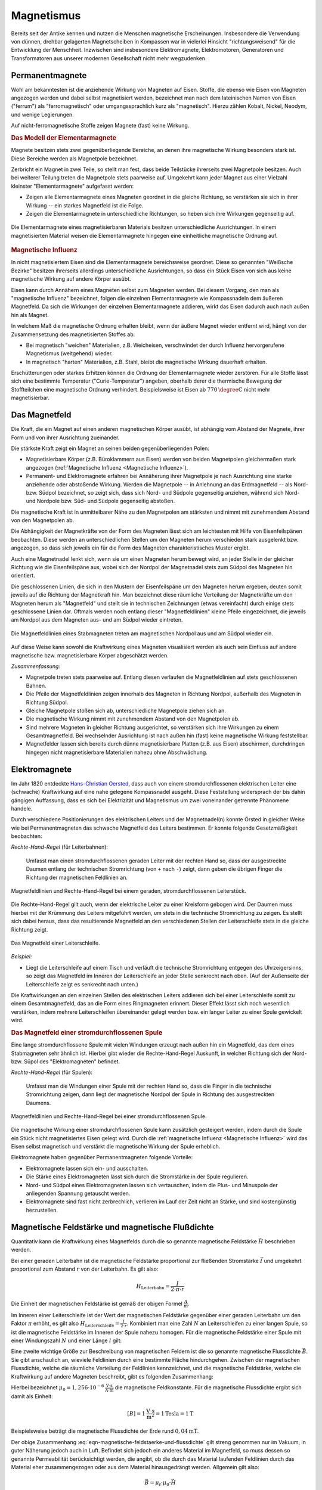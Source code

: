 
.. index:: Magnet, Magnetismus
.. _Magnetismus:

Magnetismus
===========

Bereits seit der Antike kennen und nutzen die Menschen magnetische
Erscheinungen. Insbesondere die Verwendung von dünnen, drehbar gelagerten
Magnetscheiben in Kompassen war in vielerlei Hinsicht "richtungsweisend" für die
Entwicklung der Menschheit. Inzwischen sind insbesondere Elektromagnete,
Elektromotoren, Generatoren und Transformatoren aus unserer modernen
Gesellschaft nicht mehr wegzudenken.

.. index::
    single: Magnet; Permanentmagnet
.. _Permanentmagnete:

Permanentmagnete
----------------

Wohl am bekanntesten ist die anziehende Wirkung von Magneten auf Eisen. Stoffe,
die ebenso wie Eisen von Magneten angezogen werden und dabei selbst magnetisiert
werden, bezeichnet man nach dem lateinischen Namen von Eisen ("ferrum") als
"ferromagnetisch" oder umgangssprachlich kurz als "magnetisch". Hierzu zählen
Kobalt, Nickel, Neodym, und wenige Legierungen.

Auf nicht-ferromagnetische Stoffe zeigen Magnete (fast) keine Wirkung.


.. index:: Elementarmagnet
.. _Modell der Elementarmagnete:

.. rubric:: Das Modell der Elementarmagnete

Magnete besitzen stets zwei gegenüberliegende Bereiche, an denen ihre
magnetische Wirkung besonders stark ist. Diese Bereiche werden als Magnetpole
bezeichnet.

Zerbricht ein Magnet in zwei Teile, so stellt man fest, dass beide Teilstücke
ihrerseits zwei Magnetpole besitzen. Auch bei weiterer Teilung treten die
Magnetpole stets paarweise auf. Umgekehrt kann jeder Magnet aus einer Vielzahl
kleinster "Elementarmagnete" aufgefasst werden:

* Zeigen alle Elementarmagnete eines Magneten geordnet in die gleiche Richtung,
  so verstärken sie sich in ihrer Wirkung -- ein starkes Magnetfeld ist die
  Folge.
* Zeigen die Elementarmagnete in unterschiedliche Richtungen, so heben sich ihre
  Wirkungen gegenseitig auf.

.. figure::
    ../pics/elektrizitaet-magnetismus/elementarmagnete.png
    :width: 80%
    :align: center
    :name: fig-elementarmagnete
    :alt:  fig-elementarmagnete

    Die Elementarmagnete eines magnetisierbaren Materials besitzen
    unterschiedliche Ausrichtungen. In einem magnetisierten Material weisen die
    Elementarmagnete hingegen eine einheitliche magnetische Ordnung auf.

    .. only:: html

        :download:`SVG: Elementarmagnete
        <../pics/elektrizitaet-magnetismus/elementarmagnete.svg>`


.. index:: Magnetische Influenz
.. _Magnetische Influenz:

.. rubric:: Magnetische Influenz

In nicht magnetisiertem Eisen sind die Elementarmagnete bereichsweise geordnet.
Diese so genannten "Weißsche Bezirke"  besitzen ihrerseits allerdings
unterschiedliche Ausrichtungen, so dass ein Stück Eisen von sich aus keine
magnetische Wirkung auf andere Körper ausübt.

Eisen kann durch Annähern eines Magneten selbst zum Magneten werden. Bei diesem
Vorgang, den man als "magnetische Influenz" bezeichnet, folgen die einzelnen
Elementarmagnete wie Kompassnadeln dem äußeren Magnetfeld. Da sich die Wirkungen
der einzelnen Elementarmagnete addieren, wirkt das Eisen dadurch auch nach außen
hin als Magnet.

In welchem Maß die magnetische Ordnung erhalten bleibt, wenn der äußere Magnet
wieder entfernt wird, hängt von der Zusammensetzung des magnetisierten Stoffes
ab:

* Bei magnetisch "weichen" Materialien, z.B. Weicheisen, verschwindet der durch
  Influenz hervorgerufene Magnetismus (weitgehend) wieder.
* In magnetisch "harten" Materialien, z.B. Stahl, bleibt die magnetische Wirkung
  dauerhaft erhalten.

Erschütterungen oder starkes Erhitzen können die Ordnung der Elementarmagnete
wieder zerstören. Für alle Stoffe lässt sich eine bestimmte Temperatur
("Curie-Temperatur") angeben, oberhalb derer die thermische Bewegung der
Stoffteilchen eine magnetische Ordnung verhindert. Beispielsweise ist Eisen ab
:math:`\unit[770]{\degree C}` nicht mehr magnetisierbar.


.. index:: Magnetfeld
.. _Magnetfeld:

Das Magnetfeld
--------------

Die Kraft, die ein Magnet auf einen anderen magnetischen Körper ausübt, ist
abhängig vom Abstand der Magnete, ihrer Form und von ihrer Ausrichtung
zueinander.

Die stärkste Kraft zeigt ein Magnet an seinen beiden gegenüberliegenden Polen:

* Magnetisierbare Körper (z.B. Büroklammern aus Eisen) werden von beiden
  Magnetpolen gleichermaßen stark angezogen (:ref:`Magnetische Influenz
  <Magnetische Influenz>`).
* Permanent- und Elektromagnete erfahren bei Annäherung ihrer Magnetpole je
  nach Ausrichtung eine starke anziehende oder abstoßende Wirkung. Werden die
  Magnetpole -- in Anlehnung an das Erdmagnetfeld -- als Nord- bzw. Südpol
  bezeichnet, so zeigt sich, dass sich Nord- und Südpole gegenseitig anziehen,
  während sich Nord- und Nordpole bzw. Süd- und Südpole gegenseitig
  abstoßen.

Die magnetische Kraft ist in unmittelbarer Nähe zu den Magnetpolen am stärksten
und nimmt mit zunehmendem Abstand von den Magnetpolen ab.

Die Abhängigkeit der Magnetkräfte von der Form des Magneten lässt sich am
leichtesten mit Hilfe von Eisenfeilspänen beobachten. Diese werden an
unterschiedlichen Stellen um den Magneten herum verschieden stark ausgelenkt
bzw. angezogen, so dass sich jeweils ein für die Form des Magneten
charakteristisches Muster ergibt.

Auch eine Magnetnadel lenkt sich, wenn sie um einen Magneten herum bewegt wird,
an jeder Stelle in der gleicher Richtung wie die Eisenfeilspäne aus, wobei sich
der Nordpol der Magnetnadel stets zum Südpol des Magneten hin orientiert.

.. index:: Feldlinien (magnetisch)

Die geschlossenen Linien, die sich in den Mustern der Eisenfeilspäne um den
Magneten herum ergeben, deuten somit jeweils auf die Richtung der Magnetkraft
hin. Man bezeichnet diese räumliche Verteilung der Magnetkräfte um den Magneten
herum als "Magnetfeld" und stellt sie in technischen Zeichnungen (etwas
vereinfacht) durch einige stets geschlossene Linien dar. Oftmals werden noch
entlang dieser "Magnetfeldlinien" kleine Pfeile eingezeichnet, die jeweils am
Nordpol aus dem Magneten aus- und am Südpol wieder eintreten.

.. index::
    single: Magnetfeld; eines Stabmagneten

.. figure::
    ../pics/elektrizitaet-magnetismus/feldlinien-stabmagnet.png
    :width: 60%
    :align: center
    :name: fig-magnetfeld-stabmagnet
    :alt:  fig-magnetfeld-stabmagnet

    Die Magnetfeldlinien eines Stabmagneten treten am magnetischen Nordpol aus
    und am Südpol wieder ein.

    .. only:: html

        :download:`SVG: Magnetfeld eines Stabmagneten.
        <../pics/elektrizitaet-magnetismus/feldlinien-stabmagnet.svg>`


Auf diese Weise kann sowohl die Kraftwirkung eines Magneten visualisiert werden
als auch sein Einfluss auf andere magnetische bzw. magnetisierbare Körper
abgeschätzt werden.

*Zusammenfassung:*

* Magnetpole treten stets paarweise auf. Entlang diesen verlaufen die
  Magnetfeldlinien auf stets geschlossenen Bahnen.
* Die Pfeile der Magnetfeldlinien zeigen innerhalb des Magneten in Richtung
  Nordpol, außerhalb des Magneten in Richtung Südpol.
* Gleiche Magnetpole stoßen sich ab, unterschiedliche Magnetpole ziehen sich
  an.
* Die magnetische Wirkung nimmt mit zunehmendem Abstand von den Magnetpolen ab.
* Sind mehrere Magneten in gleicher Richtung ausgerichtet, so verstärken sich
  ihre Wirkungen zu einem Gesamtmagnetfeld. Bei wechselnder Ausrichtung ist nach
  außen hin (fast) keine magnetische Wirkung feststellbar.
* Magnetfelder lassen sich bereits durch dünne magnetisierbare Platten (z.B. aus
  Eisen) abschirmen, durchdringen hingegen nicht magnetisierbare Materialien
  nahezu ohne Abschwächung.


.. index::
    single: Magnet; Elektromagnet
.. _Elektromagnete:

Elektromagnete
--------------

Im Jahr 1820 entdeckte `Hans-Christian Oersted
<https://de.wikipedia.org/wiki/Hans_Christian_Oersted>`_, dass auch von einem
stromdurchflossenen elektrischen Leiter eine (schwache) Kraftwirkung auf eine
nahe gelegene Kompassnadel ausgeht. Diese Feststellung widersprach der bis dahin
gängigen Auffassung, dass es sich bei Elektrizität und Magnetismus um zwei
voneinander getrennte Phänomene handele.

Durch verschiedene Positionierungen des elektrischen Leiters und der
Magnetnadel(n) konnte Örsted in gleicher Weise wie bei Permanentmagneten das
schwache Magnetfeld des Leiters bestimmen. Er konnte folgende Gesetzmäßigkeit
beobachten:

.. index::
    single: Magnetfeld; eines geraden Leiters

*Rechte-Hand-Regel* (für Leiterbahnen):

    Umfasst man einen stromdurchflossenen geraden Leiter mit der rechten Hand
    so, dass der ausgestreckte Daumen entlang der technischen Stromrichtung (von
    ``+`` nach ``-``) zeigt, dann geben die übrigen Finger die Richtung der
    magnetischen Feldlinien an.

.. figure::
    ../pics/elektrizitaet-magnetismus/magnetfeld-leiter-rechte-hand-regel.png
    :width: 70%
    :align: center
    :name: fig-rechte-hand-regel-leiter
    :alt:  fig-rechte-hand-regel-leiter

    Magnetfeldlinien und Rechte-Hand-Regel bei einem geraden,
    stromdurchflossenen Leiterstück.

    .. only:: html

        :download:`SVG: Rechte-Hand-Regel (gerader Leiter)
        <../pics/elektrizitaet-magnetismus/magnetfeld-leiter-rechte-hand-regel.svg>`

Die Rechte-Hand-Regel gilt auch, wenn der elektrische Leiter zu einer Kreisform
gebogen wird. Der Daumen muss hierbei mit der Krümmung des Leiters mitgeführt
werden, um stets in die technische Stromrichtung zu zeigen. Es stellt sich
dabei heraus, dass das resultierende Magnetfeld an den verschiedenen Stellen
der Leiterschleife stets in die gleiche Richtung zeigt.

.. figure::
    ../pics/elektrizitaet-magnetismus/magnetfeld-leiterschleife.png
    :width: 70%
    :align: center
    :name: fig-magnetfeld-leiterschleife
    :alt:  fig-magnetfeld-leiterschleife

    Das Magnetfeld einer Leiterschleife.

    .. only:: html

        :download:`SVG: Magnetfeld einer Leiterschleife.
        <../pics/elektrizitaet-magnetismus/magnetfeld-leiterschleife.svg>`

*Beispiel:*

* Liegt die Leiterschleife auf einem Tisch und verläuft die technische
  Stromrichtung entgegen des Uhrzeigersinns, so zeigt das Magnetfeld im
  Inneren der Leiterschleife an jeder Stelle senkrecht nach oben. (Auf der
  Außenseite der Leiterschleife zeigt es senkrecht nach unten.)

Die Kraftwirkungen an den einzelnen Stellen des elektrischen Leiters addieren
sich bei einer Leiterschleife somit zu einem Gesamtmagnetfeld, das an die Form
eines Ringmagneten erinnert. Dieser Effekt lässt sich noch wesentlich
verstärken, indem mehrere Leiterschleifen übereinander gelegt werden bzw. ein
langer Leiter zu einer Spule gewickelt wird.


.. _Magnetfeld einer stromdurchflossenen Spule:

.. rubric:: Das Magnetfeld einer stromdurchflossenen Spule

Eine lange stromdurchflossene Spule mit vielen Windungen erzeugt nach außen hin
ein Magnetfeld, das dem eines Stabmagneten sehr ähnlich ist. Hierbei gibt
wieder die Rechte-Hand-Regel Auskunft, in welcher Richtung sich der Nord- bzw.
Süpol des "Elektromagneten" befindet.

.. index::
    single: Magnetfeld; einer Spule

*Rechte-Hand-Regel* (für Spulen):

    Umfasst man die Windungen einer Spule mit der rechten Hand so, dass die
    Finger in die technische Stromrichtung zeigen, dann liegt der magnetische
    Nordpol der Spule in Richtung des ausgestreckten Daumens.

.. figure::
    ../pics/elektrizitaet-magnetismus/magnetfeld-spule-rechte-hand-regel.png
    :width: 80%
    :align: center
    :name: fig-rechte-hand-regel-spule
    :alt:  fig-rechte-hand-regel-spule

    Magnetfeldlinien und Rechte-Hand-Regel bei einer stromdurchflossenen Spule.

    .. only:: html

        :download:`SVG: Rechte-Hand-Regel (Spule)
        <../pics/elektrizitaet-magnetismus/magnetfeld-spule-rechte-hand-regel.svg>`

Die magnetische Wirkung einer stromdurchflossenen Spule kann zusätzlich
gesteigert werden, indem durch die Spule ein Stück nicht magnetisiertes Eisen
gelegt wird. Durch die :ref:`magnetische Influenz <Magnetische Influenz>` wird
das Eisen selbst magnetisch und verstärkt die magnetische Wirkung der Spule
erheblich.

Elektromagnete haben gegenüber Permanentmagneten folgende Vorteile:

* Elektromagnete lassen sich ein- und ausschalten.
* Die Stärke eines Elektromagneten lässt sich durch die Stromstärke in der
  Spule regulieren.
* Nord- und Südpol eines Elektromagneten lassen sich vertauschen, indem die
  Plus- und Minuspole der anliegenden Spannung getauscht werden.
* Elektromagnete sind fast nicht zerbrechlich, verlieren im Lauf der Zeit nicht
  an Stärke, und sind kostengünstig herzustellen.

.. index:: Magnetische Feldstärke
.. _Magnetische Feldstärke und magnetische Flussdichte:

Magnetische Feldstärke und magnetische Flußdichte
-------------------------------------------------

Quantitativ kann die Kraftwirkung eines Magnetfelds durch die so genannte
magnetische Feldstärke :math:`\vec{H}` beschrieben werden.

Bei einer geraden Leiterbahn ist die magnetische Feldstärke proportional zur
fließenden Stromstärke :math:`\vec{I}` und umgekehrt proportional zum Abstand
:math:`r` von der Leiterbahn. Es gilt also:

.. math::

    H_{\mathrm{Leiterbahn}} = \frac{I}{2 \cdot \pi \cdot r}

Die Einheit der magnetischen Feldstärke ist gemäß der obigen Formel
:math:`\frac{A}{m}`.

Im Inneren einer Leiterschleife ist der Wert der magnetischen Feldstärke
gegenüber einer geraden Leiterbahn um den Faktor :math:`\pi` erhöht, es gilt
also :math:`H_{\mathrm{Leiterschleife}}= \frac{I}{2 \cdot r}`. Kombiniert man eine
Zahl :math:`N` an Leiterschleifen zu einer langen Spule, so ist die magnetische
Feldstärke im Inneren der Spule nahezu homogen. Für die magnetische Feldstärke
einer Spule mit einer Windungszahl :math:`N` und einer Länge :math:`l` gilt:

.. math::
    :label: eqn-magnetische-feldstaerke-spule

    H_{\mathrm{Spule}} = \frac{N \cdot I}{l}


.. index:: Magnetische Flussdichte

Eine zweite wichtige Größe zur Beschreibung von magnetischen Feldern ist die
so genannte magnetische Flussdichte :math:`\vec{B}`. Sie gibt anschaulich an,
wieviele Feldlinien durch eine bestimmte Fläche hindurchgehen. Zwischen der
magnetischen Flussdichte, welche die räumliche Verteilung der Feldlinien
kennzeichnet, und die magnetische Feldstärke, welche die Kraftwirkung auf
andere Magneten beschreibt, gibt es folgenden Zusammenhang:

.. math::
    :label: eqn-magnetische-feldstaerke-und-flussdichte

    \vec{B} = \mu_0 \cdot \vec{H}  \quad \Leftrightarrow \quad \vec{H} =
    \frac{1}{\mu_0} \cdot \vec{B}

Hierbei bezeichnet :math:`\mu_0 = \unit[1,256 \cdot 10 ^{-6}]{\frac{V \cdot
s}{A \cdot m}}` die magnetische Feldkonstante. Für die magnetische Flussdichte
ergibt sich damit als Einheit:

.. math::

    [B] = \unit[1]{\frac{V \cdot s}{m^2}} = \unit[1]{Tesla} = \unit[1]{T}

.. ebenso ist :math:`\unit[1]{T} = \unit[1]{\frac{N}{A \cdot m}}` 

Beispielsweise beträgt die magnetische Flussdichte der Erde rund
:math:`\unit[0,04]{mT}`.

Der obige Zusammenhang :eq:`eqn-magnetische-feldstaerke-und-flussdichte` gilt
streng genommen nur im Vakuum, in guter Näherung jedoch auch in Luft. Befindet
sich jedoch ein anderes Material im Magnetfeld, so muss dessen so genannte
Permeabilität berücksichtigt werden, die angibt, ob die durch das Material
laufenden Feldlinien durch das Material eher zusammengezogen oder aus dem
Material hinausgedrängt werden. Allgemein gilt also:

.. math::

    \vec{B} = \mu_{\mathrm{r}} \cdot \mu_0 \cdot \vec{H}

Für die Größe der Permeabilitaetszahl :math:`\mu_{\mathrm{r}}` gibt es im
wesentlichen drei verschiedene Fälle:

* In diamagnetischen Materialien :math:`\mu_{\mathrm{r}} < 1`, die magnetische
  Flussdichte wird also gegenüber dem äußeren Feld leicht verringert. Beispiele:
  Kupfer, Zink, Wasser, Stickstoff.
* In paramagnetischen Materialien ist :math:`\mu_{\mathrm{r}} > 1`, die magnetische
  Flussdichte wird also gegenüber dem äußeren Feld leicht erhöht. Beispiele:
  Aluminium, Platin, Sauerstoff.
* In ferromagnetischen Materialien ist :math:`\mu_{\mathrm{r}} \gg 1`, ist die magnetische
  Flussdichte wird also gegenüber dem äußeren Feld stark erhöht. Beispiele:
  Eisen, Cobalt, Nickel.

.. figure::
    ../pics/elektrizitaet-magnetismus/diamagnetismus-paramagnetismus-ferromagnetismus.png
    :width: 80%
    :align: center
    :name: fig-diamagnetismus-paramagnetismus-ferromagnetismus
    :alt:  fig-diamagnetismus-paramagnetismus-ferromagnetismus

    Feldlinienverlauf bei einer diamagnetischen, paramagnetischen und
    ferromagnetischen Material (von links nach rechts).

    .. only:: html

        :download:`SVG: Diamagnetismus Paramagnetismus Ferromagnetismus
        <../pics/elektrizitaet-magnetismus/diamagnetismus-paramagnetismus-ferromagnetismus.svg>`



Die Permeabilitätszahlen von dia- und paramagnetischen Materialien sind meist
nur wenig von :math:`1` verschieden, so dass die magnetischen Eigenschaften
dieser Materialien in technischen Anwendungen nur selten eine Rolle spielen.




.. _Lorentz-Kraft und elektromagnetische Induktion:

Lorentz-Kraft und elektromagnetische Induktion
----------------------------------------------

Während jeder elektrische Stromfluss ein Magnetfeld zur Folge hat, so hat
gleichermaßen jedes Magnetfeld einen Einfluss auf einen elektrischen Strom.

.. _Lorentz-Kraft:

.. rubric:: Die Lorentz-Kraft

Befindet sich ein Stück eines stromdurchflossenen Leiters in einem Magnetfeld,
so wirkt auf das Leiterstück eine Kraft. Sie wird nach ihrem Entdecker `Hendrik
Antoon Lorentz <https://de.wikipedia.org/wiki/Hendrik_Antoon_Lorentz>`_ als
"Lorentz-Kraft" bezeichnet. Der Betrag der Kraft hängt von der Stärke
Stromflusses bzw. Magnetfeldes sowie vom Winkel zwischen Leiter und Magnetfeld
ab:

* Der Betrag der Kraft ist am größten, wenn der Leiter senkrecht zum Magnetfeld
  ausgerichtet ist.
* Zeigen der Leiter und das Magnetfeld in die gleiche Richtung, so wirkt keine
  Kraft.

Die Lorentz-Kraft wirkt stets senkrecht zur Stromrichtung und senkrecht zum
Magnetfeld. Für den Zusammenhang zwischen Stromfluss, Magnetfeld und Richtung
der wirkenden Kraft gilt folgende Merkregel:

*Drei-Finger-Regel:*

    Zeigt der Daumen der rechten Hand in Richtung der technischen Stromrichtung (von
    ``+`` nach ``-``) und der Zeigefinger in Richtung des Magnetfeldes, so gibt der
    Mittelfinger die Richtung der wirkenden Kraft an.

.. figure::
    ../pics/elektrizitaet-magnetismus/lorentzkraft-drei-finger-regel.png
    :width: 50%
    :align: center
    :name: fig-lorentzkraft-drei-finger-regel
    :alt:  fig-lorentzkraft-drei-finger-regel

    Die Drei-Finger-Regel als Merkhilfe für die Richtungen der Lorentskraft
    :math:`\vec{F} _{\mathrm{B}}`, des Magnetfeldes :math:`\vec{B}` und der
    technischen Stromrichtung :math:`\vec{I}`.

    .. only:: html

        :download:`SVG: Drei-Finger-Regel (Lorentzkraft)
        <../pics/elektrizitaet-magnetismus/lorentzkraft-drei-finger-regel.svg>`

.. Beispiel Leiter zwischen Hufeisenmagnet mit Pic

Bezeichnet man die Länge des vom Strom :math:`I` durchflossenen Leiterstücks,
das sich im Magnetfeld :math:`\vec{B}` befindet, mit :math:`\vec{s}`, so kann
die Lorentzkraft :math:`\vec{F}_{\mathrm{L}}` quantitativ mittels folgender
Formel berechnet werden:

.. math::

    \vec{F}_{\mathrm{L}} = I \times (\vec{s} \times \vec{B})

Verläuft der stromdurchflossene Leiter senkrecht zum Magnetfeld, so ist der
Betrag der Lorentzkraft gleich :math:`F_{\mathrm{L}} = I \cdot s \cdot B`,
andernfalls ergibt das Vektorprodukt :math:`F_{\mathrm{L}} = I \cdot s \cdot B
\cdot \sin{(\alpha)}`, wobei :math:`\alpha` den Winkel zwischen dem Leiterstück
und dem Magnetfeld angibt. Wird nicht nur ein einzelnes Leiterstück, sondern
beispielsweise eine Spule mit :math:`n` Windungen in das Magnetfeld eingebracht,
so ergibt sich auch eine :math:`n`-fache Weglänge :math:`s` und somit eine
:math:`n`-Fache Kraftwirkung.



Die Lorentz-Kraft findet beispielsweise in Elektromotoren sowie in den
Bildröhren von älteren Fernsehgeräten Anwendung. Gleichermaßen liefert sie eine
Erklärung für den Vorgang der elektromagnetischen Induktion.


.. _Elektromagnetische Induktion:

.. rubric:: Die elektromagnetische Induktion

Bewegt man einen elektrischen Leiter senkrecht zu den Feldlinien eines
Magnetfelds, so entsteht im Leiter ein Stromfluss.

Der gleiche Effekt tritt auf, wenn ein Magnet senkrecht zu einem elektrischen
Leiter bewegt wird -- nur die relative Bewegung von Magnet und Leiter zueinander
zählt. Wird beispielsweise ein Magnetstab in eine stromlose Spule hineingesteckt
bzw. herausgezogen, so tritt in der Spule kurzzeitig ein Stromfluss auf.

... to be continued ...

.. raw:: html

    <hr />

.. hint::

    Zu diesem Abschnitt gibt es :ref:`Experimente <Experimente Magnetismus>` und
    :ref:`Übungsaufgaben <Aufgaben Magnetismus>`.

